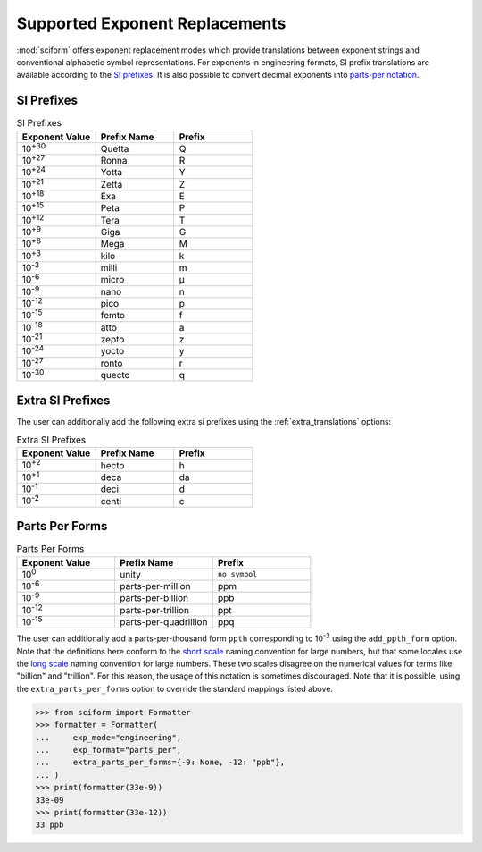 .. _exp_replacements:

Supported Exponent Replacements
###############################

:mod:`sciform` offers exponent replacement modes which provide
translations between exponent strings and conventional alphabetic
symbol representations.
For exponents in engineering formats, SI prefix translations are
available according to the
`SI prefixes <https://www.nist.gov/pml/owm/metric-si-prefixes>`_.
It is also possible to convert decimal exponents into
`parts-per notation <https://en.wikipedia.org/wiki/Parts-per_notation>`_.

SI Prefixes
-----------

.. list-table:: SI Prefixes
   :widths: 15, 15, 15
   :header-rows: 1

   * - Exponent Value
     - Prefix Name
     - Prefix
   * - 10\ :sup:`+30`
     - Quetta
     - Q
   * - 10\ :sup:`+27`
     - Ronna
     - R
   * - 10\ :sup:`+24`
     - Yotta
     - Y
   * - 10\ :sup:`+21`
     - Zetta
     - Z
   * - 10\ :sup:`+18`
     - Exa
     - E
   * - 10\ :sup:`+15`
     - Peta
     - P
   * - 10\ :sup:`+12`
     - Tera
     - T
   * - 10\ :sup:`+9`
     - Giga
     - G
   * - 10\ :sup:`+6`
     - Mega
     - M
   * - 10\ :sup:`+3`
     - kilo
     - k
   * - 10\ :sup:`-3`
     - milli
     - m
   * - 10\ :sup:`-6`
     - micro
     - µ
   * - 10\ :sup:`-9`
     - nano
     - n
   * - 10\ :sup:`-12`
     - pico
     - p
   * - 10\ :sup:`-15`
     - femto
     - f
   * - 10\ :sup:`-18`
     - atto
     - a
   * - 10\ :sup:`-21`
     - zepto
     - z
   * - 10\ :sup:`-24`
     - yocto
     - y
   * - 10\ :sup:`-27`
     - ronto
     - r
   * - 10\ :sup:`-30`
     - quecto
     - q

Extra SI Prefixes
-----------------

The user can additionally add the following extra si prefixes using the
:ref:`extra_translations` options:

.. list-table:: Extra SI Prefixes
   :widths: 15, 15, 15
   :header-rows: 1

   * - Exponent Value
     - Prefix Name
     - Prefix
   * - 10\ :sup:`+2`
     - hecto
     - h
   * - 10\ :sup:`+1`
     - deca
     - da
   * - 10\ :sup:`-1`
     - deci
     - d
   * - 10\ :sup:`-2`
     - centi
     - c

Parts Per Forms
---------------

.. list-table:: Parts Per Forms
   :widths: 15, 15, 15
   :header-rows: 1

   * - Exponent Value
     - Prefix Name
     - Prefix
   * - 10\ :sup:`0`
     - unity
     - ``no symbol``
   * - 10\ :sup:`-6`
     - parts-per-million
     - ppm
   * - 10\ :sup:`-9`
     - parts-per-billion
     - ppb
   * - 10\ :sup:`-12`
     - parts-per-trillion
     - ppt
   * - 10\ :sup:`-15`
     - parts-per-quadrillion
     - ppq

The user can additionally add a parts-per-thousand form ``ppth``
corresponding to 10\ :sup:`-3` using the ``add_ppth_form`` option.
Note that the definitions here conform to the
`short scale <https://en.wikipedia.org/wiki/Long_and_short_scales>`_
naming convention for large numbers, but that some locales use the
`long scale <https://en.wikipedia.org/wiki/Long_and_short_scales>`_
naming convention for large numbers.
These two scales disagree on the numerical values for terms like
"billion" and "trillion".
For this reason, the usage of this notation is sometimes discouraged.
Note that it is possible, using the ``extra_parts_per_forms`` option to
override the standard mappings listed above.

>>> from sciform import Formatter
>>> formatter = Formatter(
...     exp_mode="engineering",
...     exp_format="parts_per",
...     extra_parts_per_forms={-9: None, -12: "ppb"},
... )
>>> print(formatter(33e-9))
33e-09
>>> print(formatter(33e-12))
33 ppb
